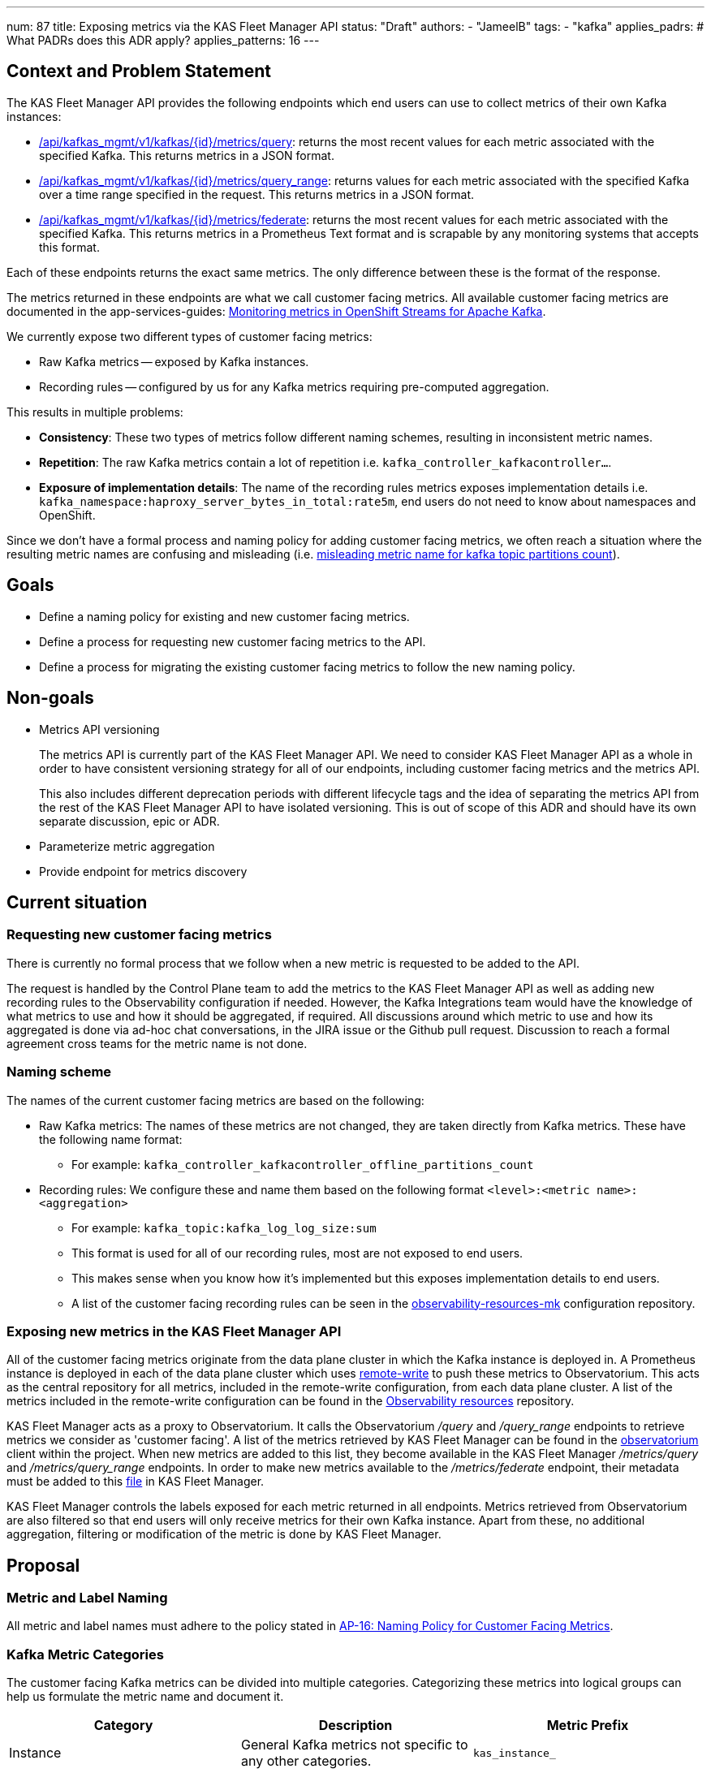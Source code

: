 ---
num: 87 
title: Exposing metrics via the KAS Fleet Manager API
status: "Draft"
authors:
  - "JameelB"
tags:
  - "kafka"
applies_padrs: # What PADRs does this ADR apply?
applies_patterns: 16
---

// Top style tips:
// * Use one sentence per line
// * No unexpanded acronyms
// * No undefined jargon

## Context and Problem Statement
The KAS Fleet Manager API provides the following endpoints which end users can use to collect metrics of their own Kafka instances:

* https://api.openshift.com/?urls.primaryName=kafka%20service%20fleet%20manager%20service#/default/getMetricsByInstantQuery[/api/kafkas_mgmt/v1/kafkas/{id}/metrics/query]: returns the most recent values for each metric associated with the specified Kafka.
This returns metrics in a JSON format.
* https://api.openshift.com/?urls.primaryName=kafka%20service%20fleet%20manager%20service#/default/getMetricsByRangeQuery[/api/kafkas_mgmt/v1/kafkas/{id}/metrics/query_range]: returns values for each metric associated with the specified Kafka over a time range specified in the request.
This returns metrics in a JSON format.
* https://api.openshift.com/?urls.primaryName=kafka%20service%20fleet%20manager%20service#/default/federateMetrics[/api/kafkas_mgmt/v1/kafkas/{id}/metrics/federate]: returns the most recent values for each metric associated with the specified Kafka.
This returns metrics in a Prometheus Text format and is scrapable by any monitoring systems that accepts this format.

Each of these endpoints returns the exact same metrics.
The only difference between these is the format of the response.

The metrics returned in these endpoints are what we call customer facing metrics.
All available customer facing metrics are documented in the app-services-guides: https://github.com/redhat-developer/app-services-guides/tree/main/docs/kafka/metrics-monitoring-kafka[Monitoring metrics in OpenShift Streams for Apache Kafka]. 

We currently expose two different types of customer facing metrics:

* Raw Kafka metrics -- exposed by Kafka instances.
* Recording rules -- configured by us for any Kafka metrics requiring pre-computed aggregation.

This results in multiple problems:

* *Consistency*: These two types of metrics follow different naming schemes, resulting in inconsistent metric names.
* *Repetition*: The raw Kafka metrics contain a lot of repetition i.e. `kafka_controller_kafkacontroller...`.
* *Exposure of implementation details*: The name of the recording rules metrics exposes implementation details i.e. `kafka_namespace:haproxy_server_bytes_in_total:rate5m`, end users do not need to know about namespaces and OpenShift.

Since we don't have a formal process and naming policy for adding customer facing metrics, we often reach a situation where the resulting metric names are confusing and misleading (i.e. https://github.com/bf2fc6cc711aee1a0c2a/kas-fleet-manager/issues/688[misleading metric name for kafka topic partitions count]).


## Goals
- Define a naming policy for existing and new customer facing metrics.
- Define a process for requesting new customer facing metrics to the API.
- Define a process for migrating the existing customer facing metrics to follow the new naming policy.


## Non-goals
- Metrics API versioning
+
The metrics API is currently part of the KAS Fleet Manager API.
We need to consider KAS Fleet Manager API as a whole in order to have consistent versioning strategy for all of our endpoints, including customer facing metrics and the metrics API.
+

+
This also includes different deprecation periods with different lifecycle tags and the idea of separating the metrics API from the rest of the KAS Fleet Manager API to have isolated versioning.
This is out of scope of this ADR and should have its own separate discussion, epic or ADR.
+
- Parameterize metric aggregation
- Provide endpoint for metrics discovery


## Current situation
### Requesting new customer facing metrics
There is currently no formal process that we follow when a new metric is requested to be added to the API. 

The request is handled by the Control Plane team to add the metrics to the KAS Fleet Manager API as well as adding new recording rules to the Observability configuration if needed.
However, the Kafka Integrations team would have the knowledge of what metrics to use and how it should be aggregated, if required.
All discussions around which metric to use and how its aggregated is done via ad-hoc chat conversations, in the JIRA issue or the Github pull request.
Discussion to reach a formal agreement cross teams for the metric name is not done.


### Naming scheme
The names of the current customer facing metrics are based on the following:

* Raw Kafka metrics: The names of these metrics are not changed, they are taken directly from Kafka metrics. These have the following name format:
** For example: `kafka_controller_kafkacontroller_offline_partitions_count`

* Recording rules: We configure these and name them based on the following format `<level>:<metric name>:<aggregation>`
** For example: `kafka_topic:kafka_log_log_size:sum`
** This format is used for all of our recording rules, most are not exposed to end users.
** This makes sense when you know how it's implemented but this exposes implementation details to end users.
** A list of the customer facing recording rules can be seen in the https://github.com/bf2fc6cc711aee1a0c2a/observability-resources-mk/blob/main/resources/prometheus/user-facing-recording-rules.yaml[observability-resources-mk] configuration repository.


### Exposing new metrics in the KAS Fleet Manager API
All of the customer facing metrics originate from the data plane cluster in which the Kafka instance is deployed in.
A Prometheus instance is deployed in each of the data plane cluster which uses https://prometheus.io/docs/prometheus/latest/configuration/configuration/#remote_write[remote-write] to push these metrics to Observatorium.
This acts as the central repository for all metrics, included in the remote-write configuration, from each data plane cluster.
A list of the metrics included in the remote-write configuration can be found in the https://github.com/bf2fc6cc711aee1a0c2a/observability-resources-mk/blob/main/resources/prometheus/remote-write.yaml[Observability resources] repository.

KAS Fleet Manager acts as a proxy to Observatorium.
It calls the Observatorium _/query_ and _/query_range_ endpoints to retrieve metrics we consider as 'customer facing'.
A list of the metrics retrieved by KAS Fleet Manager can be found in the https://github.com/bf2fc6cc711aee1a0c2a/kas-fleet-manager/blob/main/pkg/client/observatorium/api.go[observatorium] client within the project. When new metrics are added to this list, they become available in the KAS Fleet Manager _/metrics/query_ and _/metrics/query_range_ endpoints. In order to make new metrics available to the _/metrics/federate_ endpoint, their metadata must be added to this https://github.com/bf2fc6cc711aee1a0c2a/kas-fleet-manager/blob/main/internal/kafka/constants/metrics.go[file] in KAS Fleet Manager.

KAS Fleet Manager controls the labels exposed for each metric returned in all endpoints. 
Metrics retrieved from Observatorium are also filtered so that end users will only receive metrics for their own Kafka instance.
Apart from these, no additional aggregation, filtering or modification of the metric is done by KAS Fleet Manager.

## Proposal
### Metric and Label Naming
All metric and label names must adhere to the policy stated in link:../../_ap/16/index.adoc[AP-16: Naming Policy for Customer Facing Metrics].

### Kafka Metric Categories
The customer facing Kafka metrics can be divided into multiple categories.
Categorizing these metrics into logical groups can help us formulate the metric name and document it.

|===
|Category | Description | Metric Prefix

|Instance
|General Kafka metrics not specific to any other categories.
|`kas_instance_`

|Broker
|Metrics associated to Kafka brokers
|`kas_broker_`

|Topic
|Metrics associated to Kafka topics
|`kas_topic_` (Even though the topic metrics already have a 'topic' label, including this improves the clarity of the metric name)
|===

CAUTION: When adding new metric categories to the service, avoid using categories that exposes the implementation details of the service.
Metric names are part of the API contract and will be documented.
For example, categories like `topic` and `broker` are ok to use as they are foundational concepts in Kafka and are intrinsic to the service. 
However, components where these metrics originated from, e.g. canary or kafka-exporter, are implementation details.
These should not be used as a metric category.

#### Labels
At minimum, each metric should have a label that identifies the Kafka instance if possible.
This would be useful if a user has multiple Kafka instances.
If they want to integrate all of their Kafka metrics into one monitoring system, the label(s) can act as an identifier.

### Process for requesting new customer facing metric
When requesting for a new metric to be exposed in the KAS Fleet Manager API, a new issue in JIRA or Github must be created.
The description of this issue should have sufficient information on what this new metric should provide in order to identify the metric to be used and how it should be documented in later stages.

The issue created must have the following sub-tasks and they must be completed in order:

. Identify the metric and labels to be used and how it will be aggregated if required.
** This should be assigned to the team that has the knowledge of the requested metric.
** [.underline]#Definition of Done#:
*** Metric to be used is identified.
*** (Optional) Aggregation of the metric determined.
*** Category which this new metric belongs to is identified.
**** See link:#kafka-metric-categories[Kafka Metric Categories] to view existing metric categories and notes on adding new ones to the service.
*** Cardinality calculated
*** New metric approved by the Running the Services team to be included in the remote-write to Observatorium.

. Agreement on metric name and labels to be exposed
** This should be assigned to the Control Plane team.
** [.underline]#Definition of Done#:
*** Labels to be exposed are identified.
*** Name of the metric and labels exposed are determined.
This should adhere to the metric and label naming policy as described above.
*** The metric and exposed label names must be approved by the following people/teams:
**** Requester
**** Control Plane team
**** Kafka Integrations team

. Expose the metric in the KAS Fleet Manager API
** This should be assigned to the Control Plane team.
** Any tasks for adding the new metric to the API should be done in this stage.
This includes adding the new metric to the Prometheus remote-write configuration and any code changes to the KAS Fleet Manager repository.
** [.underline]#Definition of Done#:
*** New customer facing metric should be included in the response of the following KAS Fleet Manager API endpoints:
**** https://api.openshift.com/?urls.primaryName=kafka%20service%20fleet%20manager%20service#/default/getMetricsByInstantQuery[/api/kafkas_mgmt/v1/kafkas/{id}/metrics/query]
**** https://api.openshift.com/?urls.primaryName=kafka%20service%20fleet%20manager%20service#/default/getMetricsByRangeQuery[/api/kafkas_mgmt/v1/kafkas/{id}/metrics/query_range]
**** https://api.openshift.com/?urls.primaryName=kafka%20service%20fleet%20manager%20service#/default/federateMetrics[/api/kafkas_mgmt/v1/kafkas/{id}/metrics/federate]

. Document the new metric
** This should be assigned to the Documentation/Customer Content Support team.
** [.underline]#Definition of Done#:
*** New metric documented in the app-services-guides: https://github.com/redhat-developer/app-services-guides/tree/main/docs/kafka/metrics-monitoring-kafka[Monitoring metrics in OpenShift Streams for Apache Kafka].


### Migrating existing metrics to the new naming policy
KAS Fleet Manager does not support API versioning at the moment so we would need to support both existing and new metrics during the migration process.

The Kafka console provides dashboards which can display data up to the last 7 days (see the design in https://redhat-developer.github.io/app-services-ui-components/?path=/story/kafka-metrics--all-ready[Storybook]).
Since the revised metric names will be added as new metrics, they will have no history.
However, there should be sufficient time between adding the metrics to KAS Fleet Manager and the UI team to start working on switching to the new metrics so that there would be no problem with the metric history.  
Because of this we should be able to expose the new metrics in KAS Fleet Manager and mark the existing metrics as deprecated as soon as they're configured to be pushed to Observatorium. 

The existing metrics shall be marked as deprecated as per the MAS API deprecation policy.
The deprecation will be communicated as follows:

* The KAS Fleet Manager OpenAPI specification will document the deprecated metrics and their alternatives in each of the endpoint descriptions.
* The metrics listed in the https://github.com/redhat-developer/app-services-guides/tree/main/docs/kafka/metrics-monitoring-kafka[Monitoring metrics in OpenShift Streams for Apache Kafka] documentation shall be marked as 'deprecated', pointing the users to use the newly revised metrics.
* An email will be sent out to mas-devel and mas-all mailing list as per the deprecation policy.
* Deprecation period shall be 60 days.
** This was agreed upon as there is currently not a lot of users using these metrics apart from the UI.
Note that in the future, this may be based on the different deprecation periods agreed upon for individual API lifecycle tags (out of scope in this ADR) or based on usage analysis of the deprecated metric.
** After this time has passed, the deprecated metrics shall be removed from the API and documentation.


## Threat model
Not Applicable.


## Alternatives Considered / Rejected
* Renaming the metric and label names in the KAS Fleet Manager. 
KAS Fleet Manager should only act as a proxy to Observatorium, it shouldn't do any additional filtering/aggregation.

## Challenges
// What are the costs/drawbacks of the proposed decision?
* Communicating the change to our consumers
* Migration of existing metrics to the new naming policy.
Since we will be following the deprecation policy, we will keep both existing and new metrics until the deprecation period is over.
This results in duplicated metrics pushed to Observatorium during this period.


## Dependencies
// What are the knock-on effects if this decision is accepted?
* UI will need to migrate to the new metrics for the dashboards in the Kafka console.
* Any other clients using the metrics API will need to migrate to the new metrics.


## Consequences if not completed
// What are the knock-on effects if this decision is not accepted?
* Metric name and labels will continue to be inconsistent, repetitive, misleading, confusing and expose implementation details.